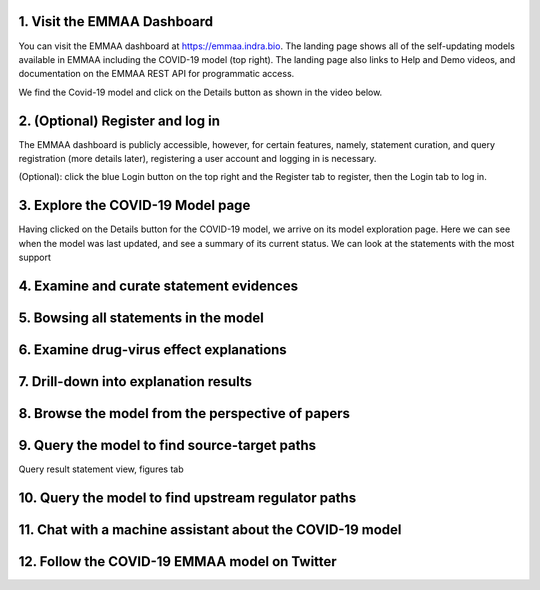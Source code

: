 
1. Visit the EMMAA Dashboard
============================

You can visit the EMMAA dashboard at https://emmaa.indra.bio. The landing
page shows all of the self-updating models available in EMMAA including
the COVID-19 model (top right). The landing page also links to
Help and Demo videos, and documentation on the EMMAA REST API for programmatic
access.

We find the Covid-19 model and click on the Details button as shown in the
video below.

.. raw:: html

    <video autoplay width="700" controls>
    <source src="../_static/images/emmaa_tutorial_start.webm" type="video/webm">
    Your browser does not support the video tag.
    </video>

2. (Optional) Register and log in
=================================

The EMMAA dashboard is publicly accessible, however, for certain features,
namely, statement curation, and query registration (more details later),
registering a user account and logging in is necessary.

(Optional): click the blue Login button on the top right and the Register
tab to register, then the Login tab to log in.

.. raw:: html

    <video autoplay width="700" controls>
    <source src="../_static/images/emmaa_tutorial_login.webm" type="video/webm">
    Your browser does not support the video tag.
    </video>

3. Explore the COVID-19 Model page
==================================

Having clicked on the Details button for the COVID-19 model, we arrive on its
model exploration page. Here we can see when the model was last updated,
and see a summary of its current status. We can look at the statements
with the most support

.. raw:: html

    <video autoplay width="700" controls>
    <source src="../_static/images/emmaa_tutorial_model_page.webm" type="video/webm">
    Your browser does not support the video tag.
    </video>
    

4. Examine and curate statement evidences
=========================================

.. raw:: html

    <video autoplay width="700" controls>
    <source src="../_static/images/emmaa_tutorial_statement_drilldown.webm" type="video/webm">
    Your browser does not support the video tag.
    </video>
    

5. Bowsing all statements in the model
======================================

.. raw:: html

    <video autoplay width="700" controls>
    <source src="../_static/images/emmaa_tutorial_all_stmts.webm" type="video/webm">
    Your browser does not support the video tag.
    </video>
    

6. Examine drug-virus effect explanations
=========================================

.. raw:: html

    <video autoplay width="700" controls>
    <source src="../_static/images/emmaa_tutorial_tests.webm" type="video/webm">
    Your browser does not support the video tag.
    </video>

7. Drill-down into explanation results
======================================

.. raw:: html

    <video autoplay width="700" controls>
    <source src="../_static/images/emmaa_tutorial_tests_sitagliptin.webm" type="video/webm">
    Your browser does not support the video tag.
    </video>

8. Browse the model from the perspective of papers
==================================================

.. raw:: html

    <video autoplay width="700" controls>
    <source src="../_static/images/emmaa_tutorial_papers.webm" type="video/webm">
    Your browser does not support the video tag.
    </video>

9. Query the model to find source-target paths
==============================================

.. raw:: html

    <video autoplay width="700" controls>
    <source src="../_static/images/emmaa_tutorial_query_source_target.webm" type="video/webm">
    Your browser does not support the video tag.
    </video>
    

Query result statement view, figures tab

.. raw:: html

    <video autoplay width="700" controls>
    <source src="../_static/images/emmaa_tutorial_query_source_target_figures.webm" type="video/webm">
    Your browser does not support the video tag.
    </video>

10. Query the model to find upstream regulator paths
====================================================

.. raw:: html

    <video autoplay width="700" controls>
    <source src="../_static/images/emmaa_tutorial_query_open_search.webm" type="video/webm">
    Your browser does not support the video tag.
    </video>
    

11. Chat with a machine assistant about the COVID-19 model
==========================================================

.. raw:: html

    <video autoplay width="700" controls>
    <source src="../_static/images/emmaa_tutorial_chat.webm" type="video/webm">
    Your browser does not support the video tag.
    </video>

12. Follow the COVID-19 EMMAA model on Twitter
==============================================

.. raw:: html

    <video autoplay width="700" controls>
    <source src="../_static/images/emmaa_tutorial_twitter.webm" type="video/webm">
    Your browser does not support the video tag.
    </video>
